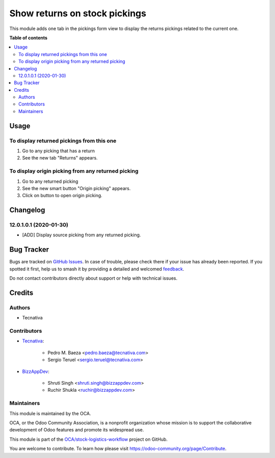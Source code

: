 ==============================
Show returns on stock pickings
==============================

.. 
   !!!!!!!!!!!!!!!!!!!!!!!!!!!!!!!!!!!!!!!!!!!!!!!!!!!!
   !! This file is generated by oca-gen-addon-readme !!
   !! changes will be overwritten.                   !!
   !!!!!!!!!!!!!!!!!!!!!!!!!!!!!!!!!!!!!!!!!!!!!!!!!!!!
   !! source digest: sha256:39e991fb0fa7f94ab75f072998c238a6123e18cfab70086e03a361ad93d42c7e
   !!!!!!!!!!!!!!!!!!!!!!!!!!!!!!!!!!!!!!!!!!!!!!!!!!!!

.. |badge1| image:: https://img.shields.io/badge/maturity-Beta-yellow.png
    :target: https://odoo-community.org/page/development-status
    :alt: Beta
.. |badge2| image:: https://img.shields.io/badge/licence-AGPL--3-blue.png
    :target: http://www.gnu.org/licenses/agpl-3.0-standalone.html
    :alt: License: AGPL-3
.. |badge3| image:: https://img.shields.io/badge/github-OCA%2Fstock--logistics--workflow-lightgray.png?logo=github
    :target: https://github.com/OCA/stock-logistics-workflow/tree/13.0/stock_picking_show_return
    :alt: OCA/stock-logistics-workflow
.. |badge4| image:: https://img.shields.io/badge/weblate-Translate%20me-F47D42.png
    :target: https://translation.odoo-community.org/projects/stock-logistics-workflow-13-0/stock-logistics-workflow-13-0-stock_picking_show_return
    :alt: Translate me on Weblate
.. |badge5| image:: https://img.shields.io/badge/runboat-Try%20me-875A7B.png
    :target: https://runboat.odoo-community.org/builds?repo=OCA/stock-logistics-workflow&target_branch=13.0
    :alt: Try me on Runboat

|badge1| |badge2| |badge3| |badge4| |badge5|

This module adds one tab in the pickings form view to display the returns
pickings related to the current one.

**Table of contents**

.. contents::
   :local:

Usage
=====

To display returned pickings from this one
~~~~~~~~~~~~~~~~~~~~~~~~~~~~~~~~~~~~~~~~~~

#. Go to any picking that has a return
#. See the new tab "Returns" appears.

To display origin picking from any returned picking
~~~~~~~~~~~~~~~~~~~~~~~~~~~~~~~~~~~~~~~~~~~~~~~~~~~

#. Go to any returned picking
#. See the new smart button "Origin picking" appears.
#. Click on button to open origin picking.

Changelog
=========

12.0.1.0.1 (2020-01-30)
~~~~~~~~~~~~~~~~~~~~~~~

* [ADD] Display source picking from any returned picking.

Bug Tracker
===========

Bugs are tracked on `GitHub Issues <https://github.com/OCA/stock-logistics-workflow/issues>`_.
In case of trouble, please check there if your issue has already been reported.
If you spotted it first, help us to smash it by providing a detailed and welcomed
`feedback <https://github.com/OCA/stock-logistics-workflow/issues/new?body=module:%20stock_picking_show_return%0Aversion:%2013.0%0A%0A**Steps%20to%20reproduce**%0A-%20...%0A%0A**Current%20behavior**%0A%0A**Expected%20behavior**>`_.

Do not contact contributors directly about support or help with technical issues.

Credits
=======

Authors
~~~~~~~

* Tecnativa

Contributors
~~~~~~~~~~~~

* `Tecnativa <https://www.tecnativa.com>`_:

    * Pedro M. Baeza <pedro.baeza@tecnativa.com>
    * Sergio Teruel <sergio.teruel@tecnativa.com>

* `BizzAppDev <https://www.bizzappdev.com>`_:

    * Shruti Singh <shruti.singh@bizzappdev.com>
    * Ruchir Shukla <ruchir@bizzappdev.com>

Maintainers
~~~~~~~~~~~

This module is maintained by the OCA.

.. image:: https://odoo-community.org/logo.png
   :alt: Odoo Community Association
   :target: https://odoo-community.org

OCA, or the Odoo Community Association, is a nonprofit organization whose
mission is to support the collaborative development of Odoo features and
promote its widespread use.

This module is part of the `OCA/stock-logistics-workflow <https://github.com/OCA/stock-logistics-workflow/tree/13.0/stock_picking_show_return>`_ project on GitHub.

You are welcome to contribute. To learn how please visit https://odoo-community.org/page/Contribute.
